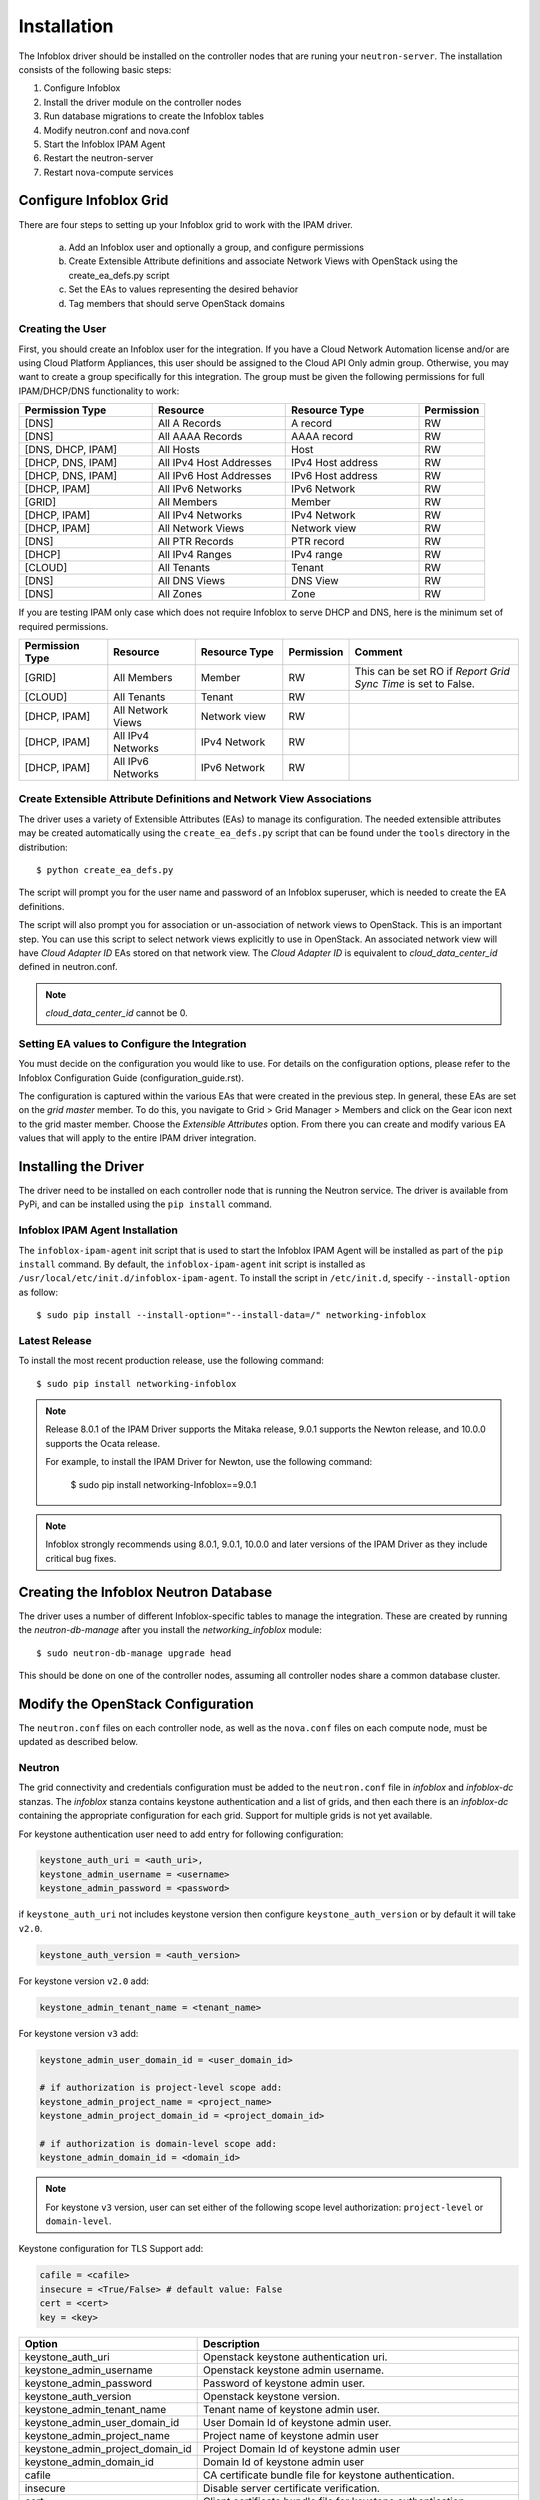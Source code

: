 ============
Installation
============
The Infoblox driver should be installed on the controller nodes that are
runing your ``neutron-server``. The installation consists of the following
basic steps:

1) Configure Infoblox
2) Install the driver module on the controller nodes
3) Run database migrations to create the Infoblox tables
4) Modify neutron.conf and nova.conf
5) Start the Infoblox IPAM Agent
6) Restart the neutron-server
7) Restart nova-compute services


Configure Infoblox Grid
=======================
There are four steps to setting up your Infoblox grid to work with the IPAM
driver.

    a) Add an Infoblox user and optionally a group, and configure permissions
    b) Create Extensible Attribute definitions and associate Network Views with OpenStack using
       the create_ea_defs.py script
    c) Set the EAs to values representing the desired behavior
    d) Tag members that should serve OpenStack domains

Creating the User
-----------------
First, you should create an Infoblox user for the integration. If you have a Cloud
Network Automation license and/or are using Cloud Platform Appliances, this user should be assigned to the Cloud API Only
admin group. Otherwise, you may want to create a group specifically for this
integration. The group must be given the following permissions for full
IPAM/DHCP/DNS functionality to work:

.. list-table::
   :header-rows: 1
   :widths: 20 20 20 10

   * - Permission Type
     - Resource
     - Resource Type
     - Permission
   * - [DNS]
     - All A Records
     - A record
     - RW
   * - [DNS]
     - All AAAA Records
     - AAAA record
     - RW
   * - [DNS, DHCP, IPAM]
     - All Hosts
     - Host
     - RW
   * - [DHCP, DNS, IPAM]
     - All IPv4 Host Addresses
     - IPv4 Host address
     - RW
   * - [DHCP, DNS, IPAM]
     - All IPv6 Host Addresses
     - IPv6 Host address
     - RW
   * - [DHCP, IPAM]
     - All IPv6 Networks
     - IPv6 Network
     - RW
   * - [GRID]
     - All Members
     - Member
     - RW
   * - [DHCP, IPAM]
     - All IPv4 Networks
     - IPv4 Network
     - RW
   * - [DHCP, IPAM]
     - All Network Views
     - Network view
     - RW
   * - [DNS]
     - All PTR Records
     - PTR record
     - RW
   * - [DHCP]
     - All IPv4 Ranges
     - IPv4 range
     - RW
   * - [CLOUD]
     - All Tenants
     - Tenant
     - RW
   * - [DNS]
     - All DNS Views
     - DNS View
     - RW
   * - [DNS]
     - All Zones
     - Zone
     - RW

If you are testing IPAM only case which does not require Infoblox to serve DHCP and DNS, here is
the minimum set of required permissions.

.. list-table::
   :header-rows: 1
   :widths: 20 20 20 10 40

   * - Permission Type
     - Resource
     - Resource Type
     - Permission
     - Comment
   * - [GRID]
     - All Members
     - Member
     - RW
     - This can be set RO if `Report Grid Sync Time` is set to False.
   * - [CLOUD]
     - All Tenants
     - Tenant
     - RW
     -
   * - [DHCP, IPAM]
     - All Network Views
     - Network view
     - RW
     -
   * - [DHCP, IPAM]
     - All IPv4 Networks
     - IPv4 Network
     - RW
     -
   * - [DHCP, IPAM]
     - All IPv6 Networks
     - IPv6 Network
     - RW
     -

Create Extensible Attribute Definitions and Network View Associations
----------------------------------------------------------------------
The driver uses a variety of Extensible Attributes (EAs) to manage its
configuration. The needed extensible attributes may be created automatically
using the ``create_ea_defs.py`` script that can be found under the ``tools``
directory in the distribution::

    $ python create_ea_defs.py

The script will prompt you for the user name and password of an Infoblox superuser, which
is needed to create the EA definitions.

The script will also prompt you for association or un-association of
network views to OpenStack. This is an important step. You can use this script to select
network views explicitly to use in OpenStack. An associated network view will
have `Cloud Adapter ID` EAs stored on that network view. The `Cloud Adapter ID`
is equivalent to `cloud_data_center_id` defined in neutron.conf.

.. note::
  `cloud_data_center_id` cannot be 0.

Setting EA values to Configure the Integration
----------------------------------------------
You must decide on the configuration you would like to use. For details on the
configuration options, please refer to the Infoblox Configuration Guide
(configuration_guide.rst).

The configuration is captured within the various EAs that were created in the
previous step. In general, these EAs are set on the *grid master* member. To do
this, you navigate to Grid > Grid Manager > Members and click on the Gear icon
next to the grid master member. Choose the *Extensible Attributes* option. From
there you can create and modify various EA values that will apply to the entire
IPAM driver integration.

Installing the Driver
=====================
The driver need to be installed on each controller node that is running the
Neutron service. The driver is available from PyPi, and can be installed using
the ``pip install`` command.

Infoblox IPAM Agent Installation
--------------------------------
The ``infoblox-ipam-agent`` init script that is used to start the Infoblox IPAM
Agent will be installed as part of the ``pip install`` command.
By default, the ``infoblox-ipam-agent`` init script is installed as
``/usr/local/etc/init.d/infoblox-ipam-agent``. To install the script in ``/etc/init.d``,
specify ``--install-option`` as follow::

    $ sudo pip install --install-option="--install-data=/" networking-infoblox


Latest Release
--------------
To install the most recent production release, use the following command::

    $ sudo pip install networking-infoblox

.. note::
  Release 8.0.1 of the IPAM Driver supports the Mitaka release,
  9.0.1 supports the Newton release, and 10.0.0 supports the Ocata release.

  For example, to install the IPAM Driver for Newton, use the following command:

    $ sudo pip install networking-Infoblox==9.0.1

.. note::
  Infoblox strongly recommends using 8.0.1, 9.0.1, 10.0.0 and later versions of the
  IPAM Driver as they include critical bug fixes.

Creating the Infoblox Neutron Database
======================================
The driver uses a number of different Infoblox-specific tables to manage the
integration. These are created by running the `neutron-db-manage` after you
install the `networking_infoblox` module::

    $ sudo neutron-db-manage upgrade head

This should be done on one of the controller nodes, assuming all controller
nodes share a common database cluster.

Modify the OpenStack Configuration
==================================
The ``neutron.conf`` files on each controller node, as well as the
``nova.conf`` files on each compute node, must be updated as described below.

Neutron
-------
The grid connectivity and credentials configuration must be added to the
``neutron.conf`` file in `infoblox` and `infoblox-dc` stanzas. The `infoblox`
stanza contains keystone authentication and a list of grids,
and then each there is an `infoblox-dc` containing the appropriate configuration
for each grid. Support for multiple grids is not yet available.

For keystone authentication user need to add entry for following configuration:

.. code-block:: ini

    keystone_auth_uri = <auth_uri>,
    keystone_admin_username = <username>
    keystone_admin_password = <password>

if ``keystone_auth_uri`` not includes keystone version then configure
``keystone_auth_version`` or by default it will take ``v2.0``.

.. code-block:: ini

    keystone_auth_version = <auth_version>

For keystone version ``v2.0`` add:

.. code-block:: ini

    keystone_admin_tenant_name = <tenant_name>

For keystone version ``v3`` add:

.. code-block:: ini

    keystone_admin_user_domain_id = <user_domain_id>

    # if authorization is project-level scope add:
    keystone_admin_project_name = <project_name>
    keystone_admin_project_domain_id = <project_domain_id>

    # if authorization is domain-level scope add:
    keystone_admin_domain_id = <domain_id>

.. note::
   For keystone ``v3`` version, user can set either of the following
   scope level authorization:
   ``project-level`` or ``domain-level``.

Keystone configuration for TLS Support add:

.. code-block:: ini

    cafile = <cafile>
    insecure = <True/False> # default value: False
    cert = <cert>
    key = <key>

.. list-table::
   :header-rows: 1
   :widths: 10 90

   * - Option
     - Description
   * - keystone_auth_uri
     - Openstack keystone authentication uri.
   * - keystone_admin_username
     - Openstack keystone admin username.
   * - keystone_admin_password
     - Password of keystone admin user.
   * - keystone_auth_version
     - Openstack keystone version.
   * - keystone_admin_tenant_name
     - Tenant name of keystone admin user.
   * - keystone_admin_user_domain_id
     - User Domain Id of keystone admin user.
   * - keystone_admin_project_name
     - Project name of keystone admin user
   * - keystone_admin_project_domain_id
     - Project Domain Id of keystone admin user
   * - keystone_admin_domain_id
     - Domain Id of keystone admin user
   * - cafile
     - CA certificate bundle file for keystone authentication.
   * - insecure
     - Disable server certificate verification.
   * - cert
     - Client certificate bundle file for keystone authentication.
   * - key
     - Client certificate key file for keystone authentication.
   * - cloud_data_center_id
     - An integer ID used for the data center. This is used to form the stanza
       name for the rest of the options. If you have multiple instances of
       OpenStack sharing the same Infoblox grid, this ID needs to be unique
       across the instances. We recommend the ID starting from 1 and increment
       by 1 as you add another Openstack instance. This ID is used to generate
       a unique ID for a network view that is cached in neutron database.
       Starting it with a very high number may exceed the max length of a
       network view id.
   * - grid_master_host
     - The IP address, hostname, or FQDN of the Grid Master (GM).
       Proxying is supported so this does not have to be the exact IP or
       hostname of the GM if you have a situation where you cannot reach the GM
       directly in your network. It can be any connection information that
       proxies to the GM.
   * - grid_master_name
     - The name of the Grid Master (GM)
       This has to be the exact GM name registered in the Infoblox grid.
   * - admin_user_name
     - The user name to use for the WAPI.
   * - admin_password
     - The password to use for the WAPI.
   * - wapi_version
     - The WAPI version to use. Version 2.2.2 or later is recommended, if your
       grid supports it (WAPI version 2.3 is supported in NIOS 7.3)
   * - wapi_max_results
     - The maximum number of objects to be returned by WAPI. If this is set to
       a negative number, WAPI will return an error when the number of returned
       objects would exceed the setting. If this is set to a positive number,
       the results will be truncated when necessary. The default is -1000.
       If you experience "Result set too large" error, increase this value.
   * - ssl_verify
     - Set to false if you use a self-signed SSL certificate, and true
       if you use a certificate signed by a known certificate authority. You
       can also set this to a path to a certificate file so that verification
       will be done even for a self-signed certificate. Using a value of False
       in a production environment is not secure.
   * - http_pool_connections, http_pool_maxsize, http_request_timeout
     - Optional parameters to control the HTTP session pool.

Additionally, the `ipam_driver` option must be set in ``neutron.conf`` to
`infoblox`.

These settings must be done on *each controller* that runs the Neutron service.

Example (replace the ALL_CAPS values with those appropriate for your
installation):

.. code-block:: ini

   [DEFAULT]
   ipam_driver = infoblox

   [infoblox]
   cloud_data_center_id = 1
   keystone_admin_project_domain_id = default
   keystone_admin_user_domain_id = default
   keystone_admin_domain_id = default
   keystone_admin_project_name = admin
   keystone_admin_tenant_name = admin
   keystone_admin_username = admin
   keystone_admin_password = infoblox
   keystone_auth_uri = http://controller:5000
   keystone_auth_version = v3
   cafile = /opt/stack/data/ca-bundle.pem
   insecure = False
   key = <key>
   cert = <cert>

   [infoblox-dc:1]
   grid_master_host = GRID_MASTER_HOST
   grid_master_name = GRID_MASTER_NAME
   admin_user_name = USER
   admin_password = PASSWORD
   wapi_version = 2.2.2
   wapi_max_results = -50000

In addition to these options, you must enable the notifications options
within Neutron, if they are not already enabled.

.. code-block:: ini

   [DEFAULT]
   notification_driver = messagingv2
   notification_topics = notifications

Nova
----
On each controller node running the Nova service, as well as compute node
running nova-compute, you must configure Nova to send notifications.
These notifications are used by the Infoblox IPAM agent to manage DNS entries
and extensible attribute values for VMs. Set the following values in
``nova.conf``, if they are not already set.

.. code-block:: ini

   notification_driver = messagingv2
   notification_topics = notifications
   notify_on_state_change = vm_state

Start the Infoblox IPAM Agent
=============================
Depending on your distribution, you will need to create and configure
init.d and/or systemd service definitions for the ``infoblox-ipam-agent``.
Once that is done, you should start the agent.

To start it manually, without any init.d or systemd setup, you run the
following command as the same user that runs neutron-server::

    $ /usr/local/bin/infoblox-ipam-agent --config-file /etc/neutron/neutron.conf --config-file /etc/neutron/plugins/ml2/ml2_conf.ini >/var/log/neutron/infoblox-ipam-agent.log 2>&1

Restart the Services
====================
The appropriate services must be restarted to pick up the changes to the
configuration files.

Neutron
-------
Restart ``neutron-server`` on each node running it. The exact command may vary
based upon your distribution. In Ubuntu the command is::

    $ sudo service neutron-server restart

Nova
----
If you modified the Nova notification settings, you must restart the Nova
Compute service on each node running it. The exact command may vary based
on your distribution. In Ubuntu the command is::

    $ sudo service nova-compute restart

Running Data Migration
======================

Before installing networking-infoblox, you may have already created networks,
subnets and ports in OpenStack. If you wish to migrate those objects to the
Infoblox grid, you can run `sync_neutron_to_infoblox.py` script under
networking_infoblox\tools folder.

In order to run the script, you will need to create a keystone_admin file if
you don't have one already and source it so that you have the admin credential
variables available in the shell environment.

networking-infoblox should have been successfully configured before running the
migration script.

.. code-block:: console

    $ cat keystone_admin
    unset OS_SERVICE_TOKEN
    export OS_USERNAME=admin
    export OS_PASSWORD=admin
    export OS_AUTH_URL=http://controller:5000/v2.0
    export PS1='[\u@\h \W(keystone_admin)]\$ '

    export OS_TENANT_NAME=admin
    export OS_REGION_NAME=RegionOne

For keystone behind TLS:

.. code-block:: console

    $ cat keystone_admin
    unset OS_SERVICE_TOKEN
    export OS_USERNAME=admin
    export OS_PASSWORD=mysecret
    export OS_AUTH_URL=https://controller:5000/v3
    export PS1='[\u@\h \W(keystone_admin)]\$ '

    export OS_TENANT_NAME=admin
    export OS_PROJECT_NAME=admin
    export OS_REGION_NAME=RegionOne
    export OS_PROJECT_DOMAIN_ID=default
    export OS_USER_DOMAIN_ID=default
    export OS_DOMAIN_ID=default
    export SERVICE_ENDPOINT=https://controller:5000/v3
    export OS_IDENTITY_API_VERSION=3
    export OS_CACERT=/etc/ssl/certs/apache-selfsigned.crt
    export OS_INSECURE=False
    export OS_KEY=<key>
    export OS_CERT=<cert>

.. code-block:: console

    $ source keystone_admin

    # if you have not run infoblox-ipam-agent yet, then you need to run
    # infoblox_grid_sync.py to register the Infoblox grid members to Neutron.
    $ networking-infoblox(keystone_admin)]# python networking_infoblox/tools/infoblox_grid_sync.py

    $ networking-infoblox(keystone_admin)]# python networking_infoblox/tools/sync_neutron_to_infoblox.py

You can re-run the migration script as many times as needed.

Upgrading Infoblox IPAM Driver for OpenStack Neutron
====================================================

To upgrade the Driver from version 8.0.0 to 8.0.1, use the following command::

    $ sudo pip install networking-infoblox==8.0.1

To upgrade the Driver from version 9.0.0 to 9.0.1, use the following command::

    $ sudo pip install networking-infoblox==9.0.1

Known Issues and Limitation
===========================

Issue #1
--------

We have discovered an issue with `A` DNS record during the floating IP
association. After a floating IP is associated, infoblox-ipam-agent updates
the record name from 'floating-ip-' prefixed name to 'host-ip-' prefixed name
to indicate that the floating ip is now associated with the instance.

After the name change happens, sometimes we see that all the EAs are cleared.

This happens when WAPI version 2.3 is used against NIOS 7.3.

The following grid configurations are needed to reproduce the issue:

 * `IP Allocation Strategy`: Fixed Address
 * `DNS Record Binding Types`: record:a, record:aaaa
